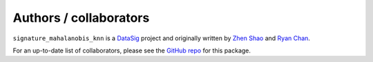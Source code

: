 Authors / collaborators
=======================

``signature_mahalanobis_knn`` is a `DataSig <https://datasig.ac.uk/>`_ project and originally written by `Zhen Shao <https://github.com/sz85512678>`_ and `Ryan Chan <https://github.com/rchan26>`_.

For an up-to-date list of collaborators, please see the `GitHub repo <https://github.com/datasig-ac-uk/signature_mahalanobis_knn>`_ for this package.

